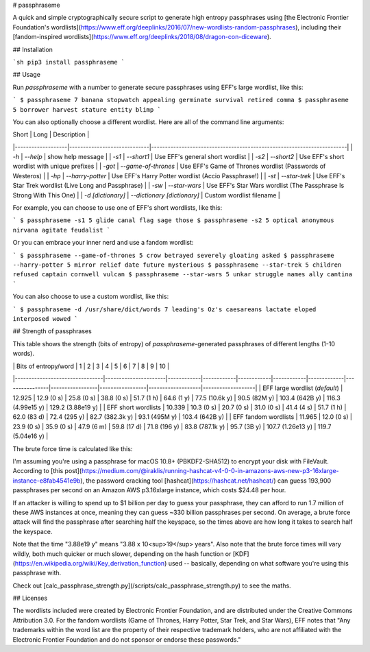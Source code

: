 # passphraseme

A quick and simple cryptographically secure script to generate high entropy passphrases using [the Electronic Frontier Foundation's wordlists](https://www.eff.org/deeplinks/2016/07/new-wordlists-random-passphrases), including their [fandom-inspired wordlists](https://www.eff.org/deeplinks/2018/08/dragon-con-diceware).

## Installation

```sh
pip3 install passphraseme
```

## Usage

Run `passphraseme` with a number to generate secure passphrases using EFF's
large wordlist, like this:

```
$ passphraseme 7
banana stopwatch appealing germinate survival retired comma
$ passphraseme 5
borrower harvest stature entity blimp
```

You can also optionally choose a different wordlist. Here are all of the command
line arguments:

| Short             | Long                        | Description                                                           |
|-------------------|-----------------------------|-----------------------------------------------------------------------|
| `-h`              | `--help`                    | show help message                                                     |
| `-s1`             | `--short1`                  | Use EFF's general short wordlist                                      |
| `-s2`             | `--short2`                  | Use EFF's short wordlist with unique prefixes                         |
| `-got`            | `--game-of-thrones`         | Use EFF's Game of Thrones wordlist (Passwords of Westeros)            |
| `-hp`             | `--harry-potter`            | Use EFF's Harry Potter wordlist (Accio Passphrase!)                   |
| `-st`             | `--star-trek`               | Use EFF's Star Trek wordlist (Live Long and Passphrase)               |
| `-sw`             | `--star-wars`               | Use EFF's Star Wars wordlist (The Passphrase Is Strong With This One) |
| `-d [dictionary]` | `--dictionary [dictionary]` | Custom wordlist filename                                              |

For example, you can choose to use one of EFF's short wordlists, like this:

```
$ passphraseme -s1 5
glide canal flag sage those
$ passphraseme -s2 5
optical anonymous nirvana agitate feudalist
```

Or you can embrace your inner nerd and use a fandom wordlist:

```
$ passphraseme --game-of-thrones 5
crow betrayed severely gloating asked
$ passphraseme --harry-potter 5
mirror relief date future mysterious
$ passphraseme --star-trek 5
children refused captain cornwell vulcan
$ passphraseme --star-wars 5
unkar struggle names ally cantina
```

You can also choose to use a custom wordlist, like this:

```
$ passphraseme -d /usr/share/dict/words 7
leading's Oz's caesareans lactate eloped interposed wowed
```

## Strength of passphrases

This table shows the strength (bits of entropy) of `passphraseme`-generated passphrases of different lengths (1-10 words).

|                                | Bits of entropy/word | 1          | 2          | 3          | 4          | 5           | 6              | 7               | 8               | 9                 | 10                |
|--------------------------------|----------------------|------------|------------|------------|------------|-------------|----------------|-----------------|-----------------|-------------------|-------------------|
| EFF large wordlist (*default*) | 12.925               | 12.9 (0 s) | 25.8 (0 s) | 38.8 (0 s) | 51.7 (1 h) | 64.6 (1 y)  | 77.5 (10.6k y) | 90.5 (82M y)    | 103.4 (642B y)  | 116.3 (4.99e15 y) | 129.2 (3.88e19 y) |
| EFF short wordlists            | 10.339               | 10.3 (0 s) | 20.7 (0 s) | 31.0 (0 s) | 41.4 (4 s) | 51.7 (1 h)  | 62.0 (83 d)    | 72.4 (295 y)    | 82.7 (382.3k y) | 93.1 (495M y)     | 103.4 (642B y)    |
| EFF fandom wordlists           | 11.965               | 12.0 (0 s) | 23.9 (0 s) | 35.9 (0 s) | 47.9 (6 m) | 59.8 (17 d) | 71.8 (196 y)   | 83.8 (787.1k y) | 95.7 (3B y)     | 107.7 (1.26e13 y) | 119.7 (5.04e16 y) |

The brute force time is calculated like this:

I'm assuming you're using a passphrase for macOS 10.8+ (PBKDF2-SHA512) to
encrypt your disk with FileVault. According to [this post](https://medium.com/@iraklis/running-hashcat-v4-0-0-in-amazons-aws-new-p3-16xlarge-instance-e8fab4541e9b),
the password cracking tool [hashcat](https://hashcat.net/hashcat/) can guess
193,900 passphrases per second on an Amazon AWS p3.16xlarge instance, which
costs $24.48 per hour.

If an attacker is willing to spend up to $1 billion per day to guess your
passphrase, they can afford to run 1.7 million of these AWS instances at once,
meaning they can guess ~330 billion passphrases per second. On average, a brute
force attack will find the passphrase after searching half the keyspace, so the
times above are how long it takes to search half the keyspace.

Note that the time "3.88e19 y" means "3.88 x 10<sup>19</sup> years". Also note
that the brute force times will vary wildly, both much quicker or much slower,
depending on the hash function or [KDF](https://en.wikipedia.org/wiki/Key_derivation_function)
used -- basically, depending on what software you're using this passphrase with.

Check out [calc_passphrase_strength.py](/scripts/calc_passphrase_strength.py) to
see the maths.

## Licenses

The wordlists included were created by Electronic Frontier Foundation, and are
distributed under the Creative Commons Attribution 3.0. For the fandom wordlists
(Game of Thrones, Harry Potter, Star Trek, and Star Wars), EFF notes that "Any
trademarks within the word list are the property of their respective trademark
holders, who are not affiliated with the Electronic Frontier Foundation and do
not sponsor or endorse these passwords."


